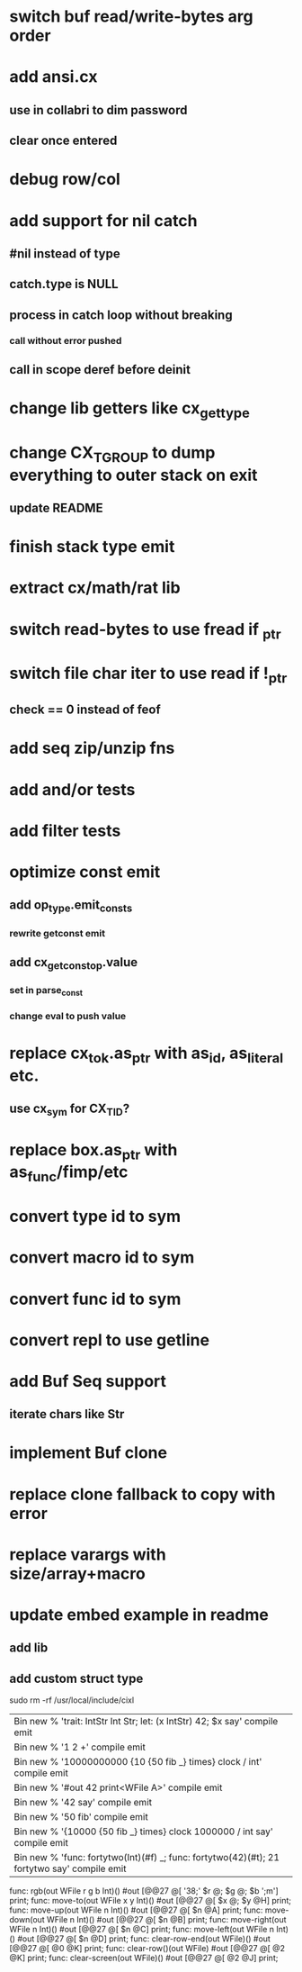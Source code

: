* switch buf read/write-bytes arg order
* add ansi.cx
** use in collabri to dim password
** clear once entered
* debug row/col
* add support for nil catch
** #nil instead of type
** catch.type is NULL
** process in catch loop without breaking
*** call without error pushed
** call in scope deref before deinit
* change lib getters like cx_get_type
* change CX_TGROUP to dump everything to outer stack on exit
** update README
* finish stack type emit
* extract cx/math/rat lib
* switch read-bytes to use fread if _ptr
* switch file char iter to use read if !_ptr
** check == 0 instead of feof
* add seq zip/unzip fns
* add and/or tests
* add filter tests
* optimize const emit
** add op_type.emit_consts
*** rewrite getconst emit
** add cx_getconst_op.value
*** set in parse_const
*** change eval to push value
* replace cx_tok.as_ptr with as_id, as_literal etc.
** use cx_sym for CX_TID?
* replace box.as_ptr with as_func/fimp/etc
* convert type id to sym
* convert macro id to sym
* convert func id to sym
* convert repl to use getline
* add Buf Seq support
** iterate chars like Str
* implement Buf clone
* replace clone fallback to copy with error
* replace varargs with size/array+macro
* update embed example in readme
** add lib
** add custom struct type

sudo rm -rf /usr/local/include/cixl

| Bin new % 'trait: IntStr Int Str; let: (x IntStr) 42; $x say' compile emit
| Bin new % '1 2 +' compile emit
| Bin new % '10000000000 {10 {50 fib _} times} clock / int' compile emit
| Bin new % '#out 42 print<WFile A>' compile emit
| Bin new % '42 say' compile emit
| Bin new % '50 fib' compile emit
| Bin new % '{10000 {50 fib _} times} clock 1000000 / int say' compile emit
| Bin new % 'func: fortytwo(Int)(#f) _; func: fortytwo(42)(#t); 21 fortytwo say' compile emit

func: rgb(out WFile r g b Int)() #out [@@27 @[ '38;' $r @; $g @; $b ';m'] print;
func: move-to(out WFile x y Int)() #out [@@27 @[ $x @; $y @H] print;
func: move-up(out WFile n Int)() #out [@@27 @[ $n @A] print;
func: move-down(out WFile n Int)() #out [@@27 @[ $n @B] print;
func: move-right(out WFile n Int)() #out [@@27 @[ $n @C] print;
func: move-left(out WFile n Int)() #out [@@27 @[ $n @D] print;
func: clear-row-end(out WFile)() #out [@@27 @[ @0 @K] print;
func: clear-row()(out WFile) #out [@@27 @[ @2 @K] print;
func: clear-screen(out WFile)() #out [@@27 @[ @2 @J] print;
